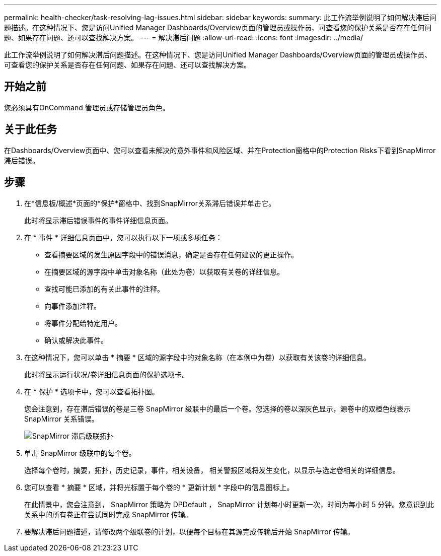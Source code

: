 ---
permalink: health-checker/task-resolving-lag-issues.html 
sidebar: sidebar 
keywords:  
summary: 此工作流举例说明了如何解决滞后问题描述。在这种情况下、您是访问Unified Manager Dashboards/Overview页面的管理员或操作员、可查看您的保护关系是否存在任何问题、如果存在问题、还可以查找解决方案。 
---
= 解决滞后问题
:allow-uri-read: 
:icons: font
:imagesdir: ../media/


[role="lead"]
此工作流举例说明了如何解决滞后问题描述。在这种情况下、您是访问Unified Manager Dashboards/Overview页面的管理员或操作员、可查看您的保护关系是否存在任何问题、如果存在问题、还可以查找解决方案。



== 开始之前

您必须具有OnCommand 管理员或存储管理员角色。



== 关于此任务

在Dashboards/Overview页面中、您可以查看未解决的意外事件和风险区域、并在Protection窗格中的Protection Risks下看到SnapMirror滞后错误。



== 步骤

. 在*信息板/概述*页面的*保护*窗格中、找到SnapMirror关系滞后错误并单击它。
+
此时将显示滞后错误事件的事件详细信息页面。

. 在 * 事件 * 详细信息页面中，您可以执行以下一项或多项任务：
+
** 查看摘要区域的发生原因字段中的错误消息，确定是否存在任何建议的更正操作。
** 在摘要区域的源字段中单击对象名称（此处为卷）以获取有关卷的详细信息。
** 查找可能已添加的有关此事件的注释。
** 向事件添加注释。
** 将事件分配给特定用户。
** 确认或解决此事件。


. 在这种情况下，您可以单击 * 摘要 * 区域的源字段中的对象名称（在本例中为卷）以获取有关该卷的详细信息。
+
此时将显示运行状况/卷详细信息页面的保护选项卡。

. 在 * 保护 * 选项卡中，您可以查看拓扑图。
+
您会注意到，存在滞后错误的卷是三卷 SnapMirror 级联中的最后一个卷。您选择的卷以深灰色显示，源卷中的双橙色线表示 SnapMirror 关系错误。

+
image::../media/topology-cascade-lag-error.gif[SnapMirror 滞后级联拓扑]

. 单击 SnapMirror 级联中的每个卷。
+
选择每个卷时，摘要，拓扑，历史记录，事件，相关设备， 相关警报区域将发生变化，以显示与选定卷相关的详细信息。

. 您可以查看 * 摘要 * 区域，并将光标置于每个卷的 * 更新计划 * 字段中的信息图标上。
+
在此情景中，您会注意到， SnapMirror 策略为 DPDefault ， SnapMirror 计划每小时更新一次，时间为每小时 5 分钟。您意识到此关系中的所有卷正在尝试同时完成 SnapMirror 传输。

. 要解决滞后问题描述，请修改两个级联卷的计划，以便每个目标在其源完成传输后开始 SnapMirror 传输。

